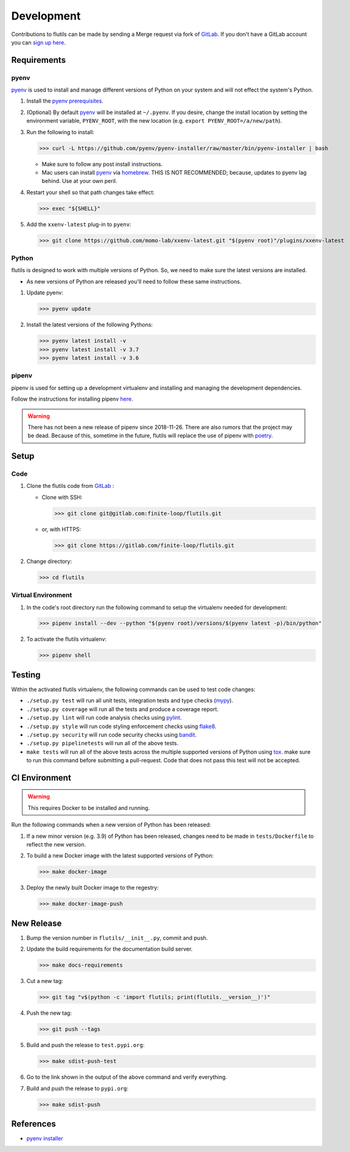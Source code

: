 ===========
Development
===========

Contributions to flutils can be made by sending a Merge request via
fork of `GitLab <https://gitlab.com/finite-loop/flutils>`_.  If you don't
have a GitLab account you can
`sign up here <https://gitlab.com/users/sign_up>`_.


Requirements
============


pyenv
-----

`pyenv <https://github.com/pyenv/pyenv>`_ is used to install and manage
different versions of Python on your system and will not effect the
system's Python.

#. Install the `pyenv prerequisites <https://bit.ly/2SNguOD>`_.

#. (Optional) By default `pyenv <https://github.com/pyenv/pyenv>`_ will
   be installed at ``~/.pyenv``.  If you desire, change the install
   location by setting the environment variable, ``PYENV_ROOT``, with
   the new location (e.g. ``export PYENV_ROOT=/a/new/path``).

#. Run the following to install:

   >>> curl -L https://github.com/pyenv/pyenv-installer/raw/master/bin/pyenv-installer | bash

   * Make sure to follow any post install instructions.

   * Mac users can install `pyenv <https://github.com/pyenv/pyenv>`_ via
     `homebrew <https://brew.sh/>`_.  THIS IS NOT RECOMMENDED; because,
     updates to pyenv lag behind.  Use at your own peril.

#. Restart your shell so that path changes take effect:

   >>> exec "${SHELL}"

#. Add the ``xxenv-latest`` plug-in to ``pyenv``:

   >>> git clone https://github.com/momo-lab/xxenv-latest.git "$(pyenv root)"/plugins/xxenv-latest


Python
------

flutils is designed to work with multiple versions of Python. So, we need
to make sure the latest versions are installed.

* As new versions of Python are released you'll need to follow these same
  instructions.

#. Update pyenv:

   >>> pyenv update

#. Install the latest versions of the following Pythons:

   >>> pyenv latest install -v
   >>> pyenv latest install -v 3.7
   >>> pyenv latest install -v 3.6


pipenv
------

pipenv is used for setting up a development virtualenv and installing
and managing the development dependencies.

Follow the instructions for installing pipenv
`here <https://pipenv.kennethreitz.org/en/latest/install/#installing-pipenv>`_.

.. warning:: There has not been a new release of pipenv since 2018-11-26.
   There are also rumors that the project may be dead.  Because of this,
   sometime in the future, flutils will replace the use of pipenv with
   `poetry <https://python-poetry.org/>`_.


Setup
=====

Code
----

#. Clone the flutils code from
   `GitLab <https://gitlab.com/finite-loop/flutils>`_ :

   * Clone with SSH:

     >>> git clone git@gitlab.com:finite-loop/flutils.git

   * or, with HTTPS:

     >>> git clone https://gitlab.com/finite-loop/flutils.git

#. Change directory:

   >>> cd flutils

Virtual Environment
-------------------

#. In the code's root directory run the following command to setup the
   virtualenv needed for development:

   >>> pipenv install --dev --python "$(pyenv root)/versions/$(pyenv latest -p)/bin/python"

#. To activate the flutils virtualenv:

   >>> pipenv shell


Testing
=======

Within the activated flutils virtualenv, the following commands can be used to
test code changes:

* ``./setup.py test`` will run all unit tests, integration tests and type
  checks (`mypy <http://mypy-lang.org/>`_).

* ``./setup.py coverage`` will run all the tests and produce a coverage report.

* ``./setup.py lint`` will run code analysis checks using
  `pylint <https://pylint.org>`_.

* ``./setup.py style`` will run code styling enforcement checks using
  `flake8 <https://flake8.pycqa.org/en/latest/>`_.

* ``./setup.py security`` will run code security checks using
  `bandit <https://bandit.readthedocs.io/en/latest/>`_.

* ``./setup.py pipelinetests`` will run all of the above tests.

* ``make tests`` will run all of the above tests across the multiple supported
  versions of Python using `tox <https://tox.readthedocs.io/en/latest/>`_.
  make sure to run this command before submitting a pull-request.  Code that
  does not pass this test will not be accepted.

CI Environment
==============

.. warning:: This requires Docker to be installed and running.

Run the following commands when a new version of Python has been released:

#. If a new minor version (e.g. 3.9) of Python has been released, changes
   need to be made  in ``tests/Dockerfile`` to reflect the new version.

#. To build a new Docker image with the latest supported versions of Python:

   >>> make docker-image

#. Deploy the newly built Docker image to the regestry:

   >>> make docker-image-push


New Release
===========

#. Bump the version number in ``flutils/__init__.py``, commit and push.

#. Update the build requirements for the documentation build server.

   >>> make docs-requirements

#. Cut a new tag:

   >>> git tag "v$(python -c 'import flutils; print(flutils.__version__)')"

#. Push the new tag:

   >>> git push --tags

#. Build and push the release to ``test.pypi.org``:

   >>> make sdist-push-test

#. Go to the link shown in the output of the above command and verify
   everything.

#. Build and push the release to ``pypi.org``:

   >>> make sdist-push



References
==========

* `pyenv installer <https://github.com/pyenv/pyenv-installer>`_


